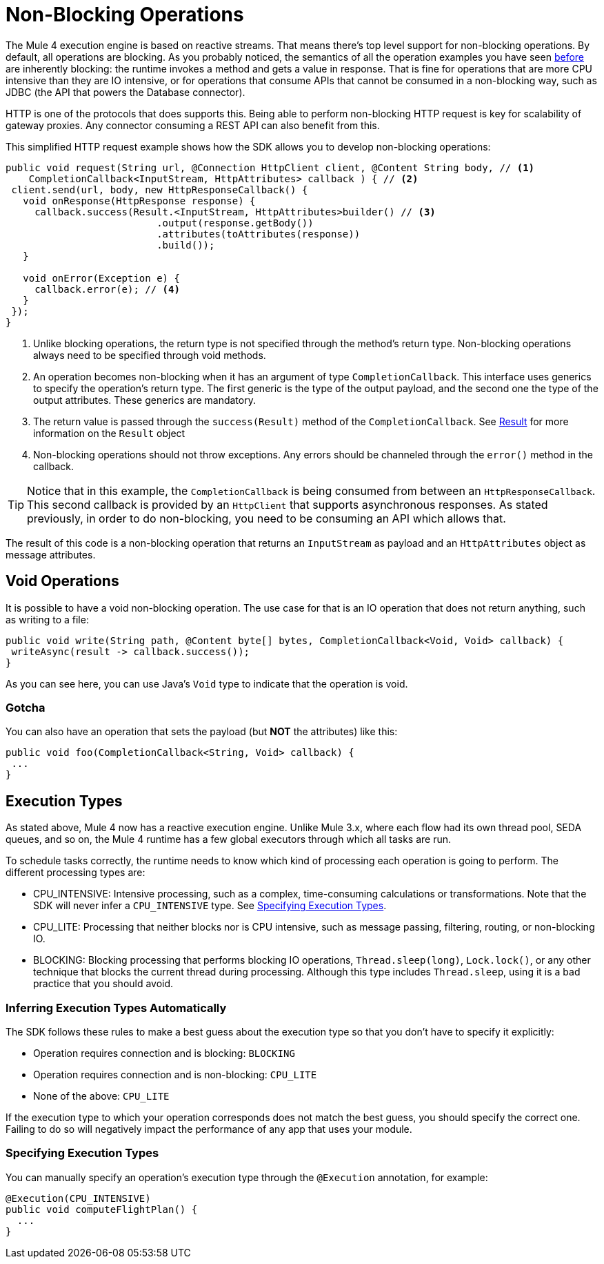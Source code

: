 = Non-Blocking Operations
:keywords: mule, sdk, operation, non, blocking, non-blocking

The Mule 4 execution engine is based on reactive streams. That means there’s top level support for non-blocking
operations. By default, all operations are blocking. As you probably noticed, the semantics of all the operation
examples you have seen <<operations#, before>> are inherently blocking: the runtime invokes a method and gets a value in response. That is
fine for operations that are more CPU intensive than they are IO intensive, or for operations that consume APIs that
cannot be consumed in a non-blocking way, such as JDBC (the API that powers the Database connector).

HTTP is one of the protocols that does supports this. Being able to perform non-blocking HTTP request is key for
scalability of gateway proxies. Any connector consuming a REST API can also benefit from this.

This simplified HTTP request example shows how the SDK allows you to develop non-blocking operations:

[source, Java, linenums]
----
public void request(String url, @Connection HttpClient client, @Content String body, // <1>
    CompletionCallback<InputStream, HttpAttributes> callback ) { // <2>
 client.send(url, body, new HttpResponseCallback() {
   void onResponse(HttpResponse response) {
     callback.success(Result.<InputStream, HttpAttributes>builder() // <3>
                          .output(response.getBody())
                          .attributes(toAttributes(response))
                          .build());
   }

   void onError(Exception e) {
     callback.error(e); // <4>
   }
 });
}
----

<1> Unlike blocking operations, the return type is not specified through the method’s return type. Non-blocking operations
always need to be specified through void methods.
<2> An operation becomes non-blocking when it has an argument of type `CompletionCallback`. This interface uses generics to
specify the operation's return type. The first generic is the type of the output payload, and the second one the type of the
output attributes. These generics are mandatory.
<3> The return value is passed through the `success(Result)` method of the `CompletionCallback`. See <<_result, Result>> for more
information on the `Result` object
<4> Non-blocking operations should not throw exceptions. Any errors should be channeled through the `error()` method in the callback.

[TIP]
Notice that in this example, the `CompletionCallback` is being consumed from between an `HttpResponseCallback`. This second callback
is provided by an `HttpClient` that supports asynchronous responses. As stated previously, in order to do non-blocking, you need to be consuming an API which allows that.

The result of this code is a non-blocking operation that returns an `InputStream` as payload and an `HttpAttributes` object as message attributes.

== Void Operations

It is possible to have a void non-blocking operation. The use case for that is an IO operation that does not return anything, such as writing to a file:

[source, Java, linenums]
----
public void write(String path, @Content byte[] bytes, CompletionCallback<Void, Void> callback) {
 writeAsync(result -> callback.success());
}
----

As you can see here, you can use Java's `Void` type to indicate that the operation is void.

=== Gotcha

You can also have an operation that sets the payload (but *NOT* the attributes) like this:

[source, Java, linenums]
----
public void foo(CompletionCallback<String, Void> callback) {
 ...
}
----

== Execution Types

As stated above, Mule 4 now has a reactive execution engine. Unlike Mule 3.x, where each flow had its own thread pool, SEDA queues, and so on, the Mule 4 runtime has a few global executors through which all tasks are run.

To schedule tasks correctly, the runtime needs to know which kind of processing each operation is going to perform. The different processing types are:

* CPU_INTENSIVE: Intensive processing, such as a complex, time-consuming calculations or transformations. Note that the SDK will never infer a `CPU_INTENSIVE` type. See <<specify_execution_type, Specifying Execution Types>>.
* CPU_LITE: Processing that neither blocks nor is CPU intensive, such as message passing, filtering, routing, or non-blocking IO.
* BLOCKING: Blocking processing that performs blocking IO operations, `Thread.sleep(long)`, `Lock.lock()`, or any other technique that blocks the current thread during processing. Although this type includes `Thread.sleep`, using it is a bad practice that you should avoid.

=== Inferring Execution Types Automatically

The SDK follows these rules to make a best guess about the execution type so that you don't have to specify it explicitly:

* Operation requires connection and is blocking: `BLOCKING`
* Operation requires connection and is non-blocking: `CPU_LITE`
* None of the above: `CPU_LITE`

If the execution type to which your operation corresponds does not match the best guess, you should specify the correct one. Failing to do so will negatively impact the performance of any app that uses your module.

[[specify_execution_type]]
=== Specifying Execution Types

You can manually specify an operation’s execution type through the `@Execution` annotation, for example:

[source, Java, linenums]
----
@Execution(CPU_INTENSIVE)
public void computeFlightPlan() {
  ...
}
----

